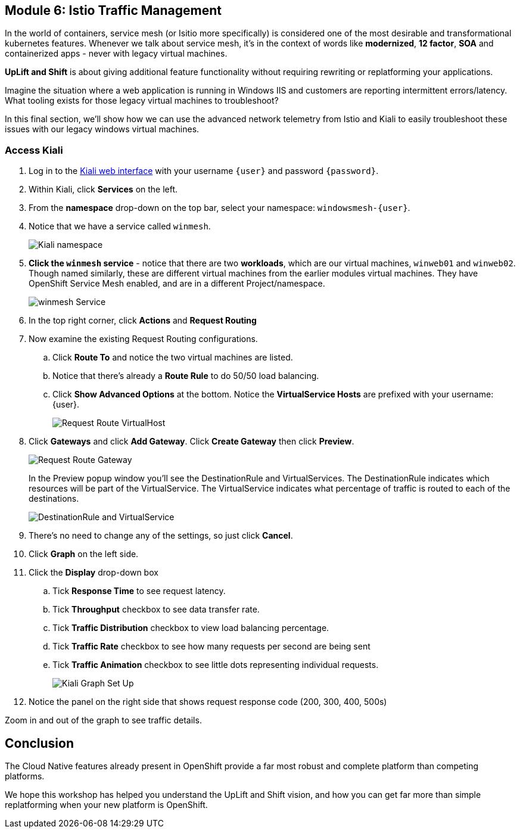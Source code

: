 == Module 6: Istio Traffic Management

In the world of containers, service mesh (or Isitio more specifically) is considered one of the most desirable and transformational kubernetes features.
Whenever we talk about service mesh, it's in the context of words like *modernized*, *12 factor*, *SOA* and containerized apps - never with legacy virtual machines.

*UpLift and Shift* is about giving additional feature functionality without requiring rewriting or replatforming your applications.

Imagine the situation where a web application is running in Windows IIS and customers are reporting intermittent errors/latency.
What tooling exists for those legacy virtual machines to troubleshoot?

In this final section, we'll show how we can use the advanced network telemetry from Istio and Kiali to easily troubleshoot these issues with our legacy windows virtual machines.

=== Access Kiali

. Log in to the https://kiali-istio-sytem.apps.rosa-qkj6t.f3h3.p1.openshiftapps.com[Kiali web interface] with your username `{user}` and password `{password}`.
. Within Kiali, click *Services* on the left.
. From the *namespace* drop-down on the top bar, select your namespace: `windowsmesh-{user}`.
. Notice that we have a service called `winmesh`.
+
image:module-6-kiali-namespace-services.png[Kiali namespace]
+
. *Click the `winmesh` service* - notice that there are two *workloads*, which are our virtual machines, `winweb01` and `winweb02`.
Though named similarly, these are different virtual machines from the earlier modules virtual machines.
They have OpenShift Service Mesh enabled, and are in a different Project/namespace.
+
image:module-6-kiali-service-winmesh.png[winmesh Service]
+
. In the top right corner, click *Actions* and *Request Routing*
. Now examine the existing Request Routing configurations.
.. Click *Route To* and notice the two virtual machines are listed.
.. Notice that there's already a *Route Rule* to do 50/50 load balancing.
.. Click *Show Advanced Options* at the bottom.
Notice the *VirtualService Hosts* are prefixed with your username: {user}.
+
image:module-6-kiali-request-route-virtual-hosts.png[Request Route VirtualHost]
+
. Click *Gateways* and click *Add Gateway*. Click *Create Gateway* then click *Preview*.
+
image:module-6-kiali-request-route-gateways.png[Request Route Gateway]
+
In the Preview popup window you'll see the DestinationRule and VirtualServices.
The DestinationRule indicates which resources will be part of the VirtualService.
The VirtualService indicates what percentage of traffic is routed to each of the destinations.
+
image:module-6-kiali-request-route-dr-vs.png[DestinationRule and VirtualService]
+
. There's no need to change any of the settings, so just click *Cancel*.
. Click *Graph* on the left side.
. Click the *Display* drop-down box
.. Tick *Response Time* to see request latency.
.. Tick *Throughput* checkbox to see data transfer rate.
.. Tick *Traffic Distribution* checkbox to view load balancing percentage.
.. Tick *Traffic Rate* checkbox to see how many requests per second are being sent
.. Tick *Traffic Animation* checkbox to see little dots representing individual requests.
+
image:module-6-kiali-graph-setup.png[Kiali Graph Set Up]
+
. Notice the panel on the right side that shows request response code (200, 300, 400, 500s)

Zoom in and out of the graph to see traffic details.

== Conclusion

The Cloud Native features already present in OpenShift provide a far most robust and complete platform than competing platforms.

We hope this workshop has helped you understand the UpLift and Shift vision, and how you can get far more than simple replatforming when your new platform is OpenShift.
